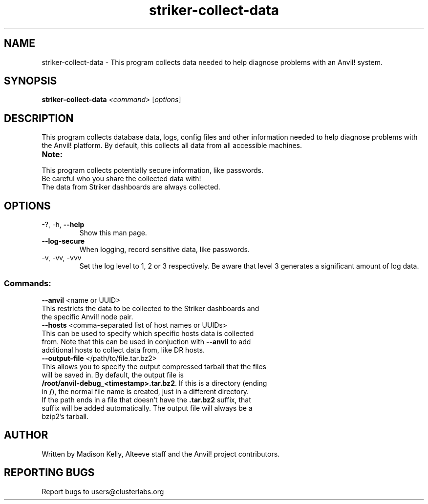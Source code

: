 .\" Manpage for the Anvil! machine power and access reporting tool.
.\" Contact mkelly@alteeve.com to report issues, concerns or suggestions.
.TH striker-collect-data "8" "July 04 2023" "Anvil! Intelligent Availability™ Platform"
.SH NAME
striker-collect-data \- This program collects data needed to help diagnose problems with an Anvil! system.
.SH SYNOPSIS
.B striker-collect-data 
\fI\,<command> \/\fR[\fI\,options\/\fR]
.SH DESCRIPTION
This program collects database data, logs, config files and other information needed to help diagnose problems with the Anvil! platform. By default, this collects all data from all accessible machines.
.TP
.B Note:
.TP
This program collects potentially secure information, like passwords. Be careful who you share the collected data with!
.TP
The data from Striker dashboards are always collected.
.TP
.SH OPTIONS
.TP
\-?, \-h, \fB\-\-help\fR
Show this man page.
.TP
\fB\-\-log-secure\fR
When logging, record sensitive data, like passwords.
.TP
\-v, \-vv, \-vvv
Set the log level to 1, 2 or 3 respectively. Be aware that level 3 generates a significant amount of log data.
.SS "Commands:"
.TP
\fB\-\-anvil\fR <name or UUID>
.TP
This restricts the data to be collected to the Striker dashboards and the specific Anvil! node pair.
.TP
\fB\-\-hosts\fR <comma-separated list of host names or UUIDs>
.TP
This can be used to specify which specific hosts data is collected from. Note that this can be used in conjuction with \fB\-\-anvil\fR to add additional hosts to collect data from, like DR hosts. 
.TP
\fB\-\-output\-file\fR </path/to/file.tar.bz2>
.TP
This allows you to specify the output compressed tarball that the files will be saved in. By default, the output file is \fB/root/anvil-debug_<timestamp>.tar.bz2\fR. If this is a directory (ending in \fB/\fR), the normal file name is created, just in a different directory. If the path ends in a file that doesn't have the \fB.tar.bz2\fR suffix, that suffix will be added automatically. The output file will always be a bzip2's tarball.
.IP
.SH AUTHOR
Written by Madison Kelly, Alteeve staff and the Anvil! project contributors.
.SH "REPORTING BUGS"
Report bugs to users@clusterlabs.org
